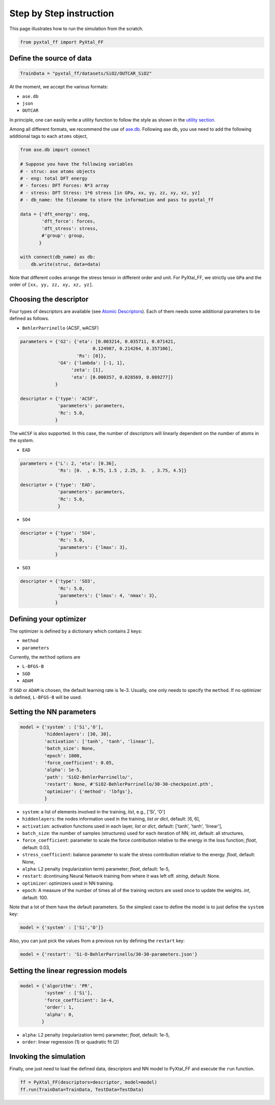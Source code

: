 Step by Step instruction
========================

This page illustrates how to run the simulation from the scratch. 

.. code-block:: Python

    from pyxtal_ff import PyXtal_FF

Define the source of data
-------------------------
.. code-block:: Python

    TrainData = "pyxtal_ff/datasets/SiO2/OUTCAR_SiO2"
    
At the moment, we accept the various formats:

- ``ase.db``
- ``json``
- ``OUTCAR``
 
In principle, one can easily write a utility function to follow the style as shown in the `utility section <https://pyxtal-ff.readthedocs.io/en/latest/pyxtal_ff.utilities.html#pyxtal_ff.utilities.parse_json>`_.

Among all different formats, we recommend the use of `ase.db <https://wiki.fysik.dtu.dk/ase/ase/db/db.html>`_. Following ase db, you use need to add the following additional tags to each ``atoms`` object,

.. code-block:: Python

 
    from ase.db import connect

    # Suppose you have the following variables
    # - struc: ase atoms objects
    # - eng: total DFT energy
    # - forces: DFT Forces: N*3 array
    # - stress: DFT Stress: 1*6 stress [in GPa, xx, yy, zz, xy, xz, yz]
    # - db_name: the filename to store the information and pass to pyxtal_ff
    
    data = {'dft_energy': eng,      
            'dft_force': forces,  
            'dft_stress': stress,    
            #'group': group,
           }

    with connect(db_name) as db:  
        db.write(struc, data=data)
        
Note that different codes arrange the stress tensor in different order and unit. For PyXtal\_FF, we strictly use ``GPa`` and the order of ``[xx, yy, zz, xy, xz, yz]``.
    
Choosing the descriptor
------------------------
Four types of descriptors are available (see `Atomic Descriptors <_background.html#atomic-descriptors>`_). 
Each of them needs some additional parameters to be defined as follows.

- ``BehlerParrinello`` (ACSF, wACSF)

.. code-block:: Python

    parameters = {'G2': {'eta': [0.003214, 0.035711, 0.071421, 
                               0.124987, 0.214264, 0.357106],
                         'Rs': [0]},
                  'G4': {'lambda': [-1, 1],
                       'zeta': [1],
                       'eta': [0.000357, 0.028569, 0.089277]}
                 }

    descriptor = {'type': 'ACSF',
                  'parameters': parameters,
                  'Rc': 5.0,
                 }

The ``wACSF`` is also supported. In this case, the number of descriptors will linearly dependent on the number of atoms in the system.

- ``EAD``

.. code-block:: Python

    parameters = {'L': 2, 'eta': [0.36],
                  'Rs': [0.  , 0.75, 1.5 , 2.25, 3.  , 3.75, 4.5]}
    
    descriptor = {'type': 'EAD',
                  'parameters': parameters,
                  'Rc': 5.0,
                  }
    

- ``SO4``

.. code-block:: Python

    descriptor = {'type': 'SO4',
                  'Rc': 5.0,
                  'parameters': {'lmax': 3},
                 }


- ``SO3``

.. code-block:: Python

    descriptor = {'type': 'SO3',
                  'Rc': 5.0,
                  'parameters': {'lmax': 4, 'nmax': 3},
                 }


.. _defOptim:

Defining your optimizer
-----------------------

The optimizer is defined by a dictionary which contains 2 keys: 

- ``method`` 
- ``parameters``

Currently, the ``method`` options are 

- ``L-BFGS-B`` 
- ``SGD`` 
- ``ADAM`` 

If ``SGD`` or ``ADAM`` is chosen, the default learning rate is 1e-3.
Usually, one only needs to specify the ``method``.
If no optimizer is defined, ``L-BFGS-B`` will be used.

Setting the NN parameters
-------------------------
.. code-block:: Python

    model = {'system' : ['Si','O'],
             'hiddenlayers': [30, 30],
             'activation': ['tanh', 'tanh', 'linear'], 
             'batch_size': None,
             'epoch': 1000,
             'force_coefficient': 0.05,
             'alpha': 1e-5,
             'path': 'SiO2-BehlerParrinello/',
             'restart': None, #'SiO2-BehlerParrinello/30-30-checkpoint.pth',
             'optimizer': {'method': 'lbfgs'},
             }

- ``system``: a list of elements involved in the training, *list*, e.g., ['Si', 'O'] 
- ``hiddenlayers``: the nodes information used in the training, *list or dict*, default: [6, 6],
- ``activation``: activation functions used in each layer, *list or dict*, default: ['tanh', 'tanh', 'linear'],
- ``batch_size``: the number of samples (structures) used for each iteration of NN; *int*, default: all structures,
- ``force_coefficient``: parameter to scale the force contribution relative to the energy in the loss function; *float*, default: 0.03,
- ``stress_coefficient``: balance parameter to scale the stress contribution relative to the energy. *float*, default: None,
- ``alpha``: L2 penalty (regularization term) parameter; *float*, default: 1e-5,
- ``restart``: dcontinuing Neural Network training from where it was left off. *string*, default: None.
- ``optimizer``: optimizers used in NN training. 
- ``epoch``: A measure of the number of times all of the training vectors are used once to update the weights. *int*, default: 100.

Note that a lot of them have the default parameters. So the simplest case to define the model is to just define the ``system`` key:

.. code-block:: Python

    model = {'system' : ['Si','O']}

Also, you can just pick the values from a previous run by defining the ``restart`` key:

.. code-block:: Python

    model = {'restart': 'Si-O-BehlerParrinello/30-30-parameters.json'}


Setting the linear regression models
------------------------------------
.. code-block:: Python

    model = {'algorithm': 'PR',
             'system' : ['Si'],
             'force_coefficient': 1e-4,
             'order': 1,
             'alpha': 0,
            }

- ``alpha``: L2 penalty (regularization term) parameter; *float*, default: 1e-5,
- ``order``: linear regression (1) or quadratic fit (2)


Invoking the simulation
-----------------------
Finally, one just need to load the defined data, descriptors and NN model to PyXtal_FF and execute the ``run`` function.

.. code-block:: Python

    ff = PyXtal_FF(descriptors=descriptor, model=model)
    ff.run(TrainData=TrainData, TestData=TestData)

